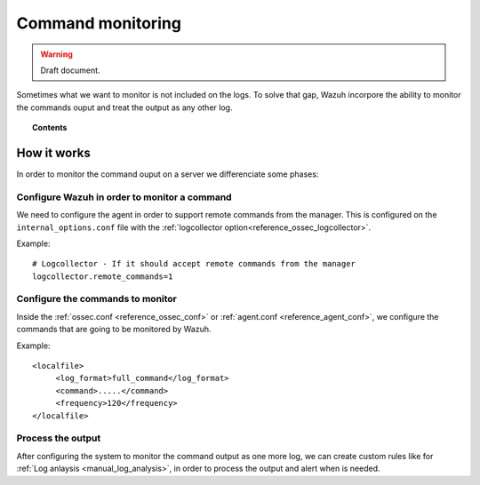 .. _manual_command_monitoring:

Command monitoring
==================

.. warning::
	Draft document.

Sometimes what we want to monitor is not included on the logs. To solve that gap, Wazuh incorpore the ability to monitor the commands ouput and treat the output as any other log.

.. topic:: Contents

    .. toctree::
        :maxdepth: 1

        command-examples
        command-faq

How it works
------------

In order to monitor the command ouput on a server we differenciate some phases:

Configure Wazuh in order to monitor a command
^^^^^^^^^^^^^^^^^^^^^^^^^^^^^^^^^^^^^^^^^^^^^

We need to configure the agent in order to support remote commands from the manager. This is configured on the ``internal_options.conf`` file with the :ref:`logcollector option<reference_ossec_logcollector>`.

Example::

  # Logcollector - If it should accept remote commands from the manager
  logcollector.remote_commands=1

Configure the commands to monitor
^^^^^^^^^^^^^^^^^^^^^^^^^^^^^^^^^

Inside the :ref:`ossec.conf <reference_ossec_conf>` or :ref:`agent.conf <reference_agent_conf>`, we configure the commands that are going to be monitored by Wazuh.

Example::

  <localfile>
       <log_format>full_command</log_format>
       <command>.....</command>
       <frequency>120</frequency>
  </localfile>

Process the output
^^^^^^^^^^^^^^^^^^

After configuring the system to monitor the command output as one more log, we can create custom rules like for :ref:`Log anlaysis <manual_log_analysis>`, in order to process the output and alert when is needed.
